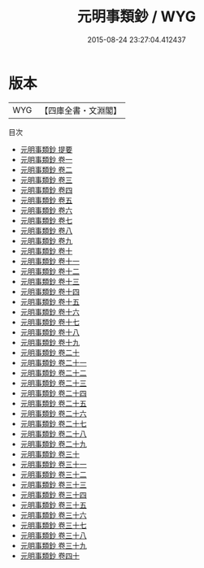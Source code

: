 #+TITLE: 元明事類鈔 / WYG
#+DATE: 2015-08-24 23:27:04.412437
* 版本
 |       WYG|【四庫全書・文淵閣】|
目次
 - [[file:KR3j0187_000.txt::000-1a][元明事類鈔 提要]]
 - [[file:KR3j0187_001.txt::001-1a][元明事類鈔 卷一]]
 - [[file:KR3j0187_002.txt::002-1a][元明事類鈔 卷二]]
 - [[file:KR3j0187_003.txt::003-1a][元明事類鈔 卷三]]
 - [[file:KR3j0187_004.txt::004-1a][元明事類鈔 卷四]]
 - [[file:KR3j0187_005.txt::005-1a][元明事類鈔 卷五]]
 - [[file:KR3j0187_006.txt::006-1a][元明事類鈔 卷六]]
 - [[file:KR3j0187_007.txt::007-1a][元明事類鈔 卷七]]
 - [[file:KR3j0187_008.txt::008-1a][元明事類鈔 卷八]]
 - [[file:KR3j0187_009.txt::009-1a][元明事類鈔 卷九]]
 - [[file:KR3j0187_010.txt::010-1a][元明事類鈔 卷十]]
 - [[file:KR3j0187_011.txt::011-1a][元明事類鈔 卷十一]]
 - [[file:KR3j0187_012.txt::012-1a][元明事類鈔 卷十二]]
 - [[file:KR3j0187_013.txt::013-1a][元明事類鈔 卷十三]]
 - [[file:KR3j0187_014.txt::014-1a][元明事類鈔 卷十四]]
 - [[file:KR3j0187_015.txt::015-1a][元明事類鈔 卷十五]]
 - [[file:KR3j0187_016.txt::016-1a][元明事類鈔 卷十六]]
 - [[file:KR3j0187_017.txt::017-1a][元明事類鈔 卷十七]]
 - [[file:KR3j0187_018.txt::018-1a][元明事類鈔 卷十八]]
 - [[file:KR3j0187_019.txt::019-1a][元明事類鈔 卷十九]]
 - [[file:KR3j0187_020.txt::020-1a][元明事類鈔 卷二十]]
 - [[file:KR3j0187_021.txt::021-1a][元明事類鈔 卷二十一]]
 - [[file:KR3j0187_022.txt::022-1a][元明事類鈔 卷二十二]]
 - [[file:KR3j0187_023.txt::023-1a][元明事類鈔 卷二十三]]
 - [[file:KR3j0187_024.txt::024-1a][元明事類鈔 卷二十四]]
 - [[file:KR3j0187_025.txt::025-1a][元明事類鈔 卷二十五]]
 - [[file:KR3j0187_026.txt::026-1a][元明事類鈔 卷二十六]]
 - [[file:KR3j0187_027.txt::027-1a][元明事類鈔 卷二十七]]
 - [[file:KR3j0187_028.txt::028-1a][元明事類鈔 卷二十八]]
 - [[file:KR3j0187_029.txt::029-1a][元明事類鈔 卷二十九]]
 - [[file:KR3j0187_030.txt::030-1a][元明事類鈔 卷三十]]
 - [[file:KR3j0187_031.txt::031-1a][元明事類鈔 卷三十一]]
 - [[file:KR3j0187_032.txt::032-1a][元明事類鈔 卷三十二]]
 - [[file:KR3j0187_033.txt::033-1a][元明事類鈔 卷三十三]]
 - [[file:KR3j0187_034.txt::034-1a][元明事類鈔 卷三十四]]
 - [[file:KR3j0187_035.txt::035-1a][元明事類鈔 卷三十五]]
 - [[file:KR3j0187_036.txt::036-1a][元明事類鈔 卷三十六]]
 - [[file:KR3j0187_037.txt::037-1a][元明事類鈔 卷三十七]]
 - [[file:KR3j0187_038.txt::038-1a][元明事類鈔 卷三十八]]
 - [[file:KR3j0187_039.txt::039-1a][元明事類鈔 卷三十九]]
 - [[file:KR3j0187_040.txt::040-1a][元明事類鈔 卷四十]]
